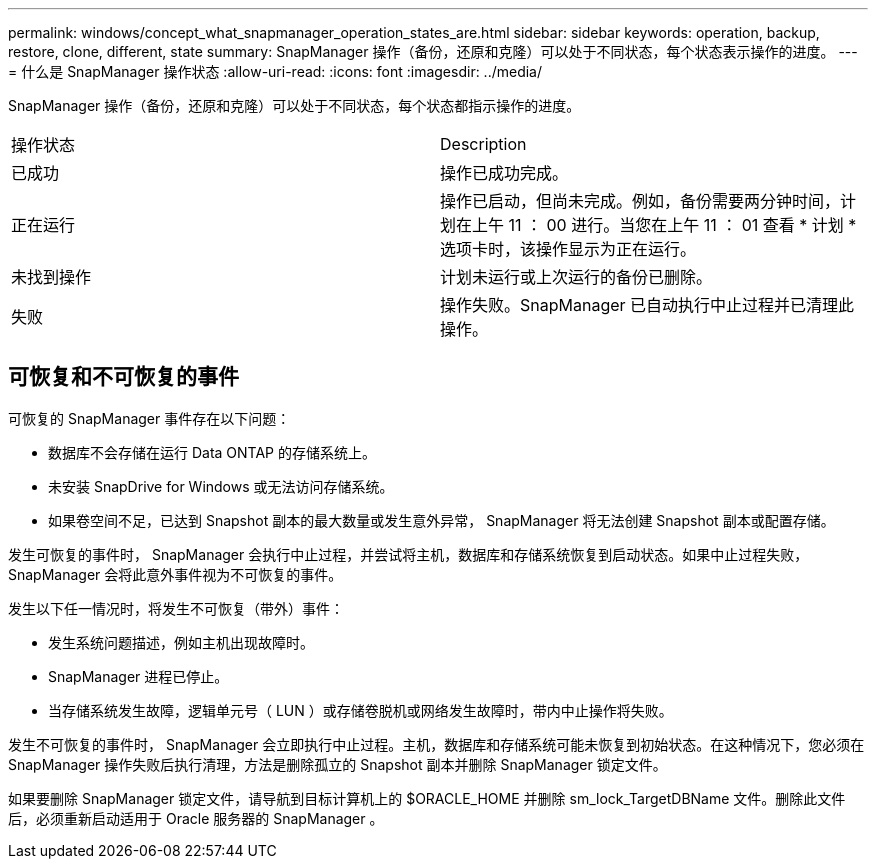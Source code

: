 ---
permalink: windows/concept_what_snapmanager_operation_states_are.html 
sidebar: sidebar 
keywords: operation, backup, restore, clone, different, state 
summary: SnapManager 操作（备份，还原和克隆）可以处于不同状态，每个状态表示操作的进度。 
---
= 什么是 SnapManager 操作状态
:allow-uri-read: 
:icons: font
:imagesdir: ../media/


[role="lead"]
SnapManager 操作（备份，还原和克隆）可以处于不同状态，每个状态都指示操作的进度。

|===


| 操作状态 | Description 


 a| 
已成功
 a| 
操作已成功完成。



 a| 
正在运行
 a| 
操作已启动，但尚未完成。例如，备份需要两分钟时间，计划在上午 11 ： 00 进行。当您在上午 11 ： 01 查看 * 计划 * 选项卡时，该操作显示为正在运行。



 a| 
未找到操作
 a| 
计划未运行或上次运行的备份已删除。



 a| 
失败
 a| 
操作失败。SnapManager 已自动执行中止过程并已清理此操作。

|===


== 可恢复和不可恢复的事件

可恢复的 SnapManager 事件存在以下问题：

* 数据库不会存储在运行 Data ONTAP 的存储系统上。
* 未安装 SnapDrive for Windows 或无法访问存储系统。
* 如果卷空间不足，已达到 Snapshot 副本的最大数量或发生意外异常， SnapManager 将无法创建 Snapshot 副本或配置存储。


发生可恢复的事件时， SnapManager 会执行中止过程，并尝试将主机，数据库和存储系统恢复到启动状态。如果中止过程失败， SnapManager 会将此意外事件视为不可恢复的事件。

发生以下任一情况时，将发生不可恢复（带外）事件：

* 发生系统问题描述，例如主机出现故障时。
* SnapManager 进程已停止。
* 当存储系统发生故障，逻辑单元号（ LUN ）或存储卷脱机或网络发生故障时，带内中止操作将失败。


发生不可恢复的事件时， SnapManager 会立即执行中止过程。主机，数据库和存储系统可能未恢复到初始状态。在这种情况下，您必须在 SnapManager 操作失败后执行清理，方法是删除孤立的 Snapshot 副本并删除 SnapManager 锁定文件。

如果要删除 SnapManager 锁定文件，请导航到目标计算机上的 $ORACLE_HOME 并删除 sm_lock_TargetDBName 文件。删除此文件后，必须重新启动适用于 Oracle 服务器的 SnapManager 。
